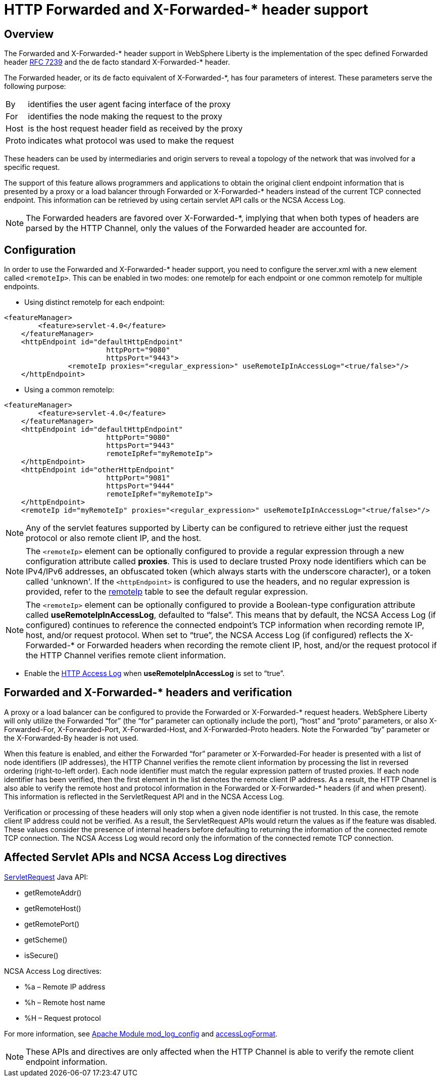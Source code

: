 
// Copyright (c) 2018 IBM Corporation and others.
// Licensed under Creative Commons Attribution-NoDerivatives
// 4.0 International (CC BY-ND 4.0)
//   https://creativecommons.org/licenses/by-nd/4.0/
//
// Contributors:
//     IBM Corporation
//

= HTTP Forwarded and X-Forwarded-* header support
// Choose a title that a developer would search for, given the subject of the article.
// Pithy single sentence description of the command. What is it, and why is it important?

// If relevant, more info.

== Overview

The Forwarded and X-Forwarded-* header support in WebSphere Liberty is the implementation of the spec defined Forwarded header https://tools.ietf.org/html/rfc7239[RFC 7239] and the de facto standard X-Forwarded-* header.

The Forwarded header, or its de facto equivalent of X-Forwarded-*, has four parameters of
interest. These parameters serve the following purpose:
[horizontal]
By:: identifies the user agent facing interface of the proxy
For:: identifies the node making the request to the proxy
Host:: is the host request header field as received by the proxy
Proto:: indicates what protocol was used to make the request

These headers can be used by intermediaries and origin servers to reveal a topology of the
network that was involved for a specific request.

The support of this feature allows programmers and applications to obtain the original client
endpoint information that is presented by a proxy or a load balancer through Forwarded or X-Forwarded-*
headers instead of the current TCP connected endpoint. This information can be retrieved by using
certain servlet API calls or the NCSA Access Log.

NOTE: The Forwarded headers are favored over X-Forwarded-*, implying that when both types of headers are parsed by the HTTP Channel, only the
values of the Forwarded header are accounted for.

== Configuration

In order to use the Forwarded and X-Forwarded-* header support, you need to configure the server.xml with a new element called ``<remoteIp>``.
This can be enabled in two modes: one remoteIp for each endpoint or one common remoteIp for multiple endpoints.

* Using distinct remoteIp for each endpoint:
----
<featureManager>
        <feature>servlet-4.0</feature>
    </featureManager>
    <httpEndpoint id="defaultHttpEndpoint"
                        httpPort="9080"
                        httpsPort="9443">
               <remoteIp proxies="<regular_expression>" useRemoteIpInAccessLog="<true/false>"/>
    </httpEndpoint>
----

* Using a common remoteIp:
----
<featureManager>
        <feature>servlet-4.0</feature>
    </featureManager>
    <httpEndpoint id="defaultHttpEndpoint"
                        httpPort="9080"
                        httpsPort="9443"
                        remoteIpRef="myRemoteIp">
    </httpEndpoint>
    <httpEndpoint id="otherHttpEndpoint"
                        httpPort="9081"
                        httpsPort="9444"
                        remoteIpRef="myRemoteIp">
    </httpEndpoint>
    <remoteIp id="myRemoteIp" proxies="<regular_expression>" useRemoteIpInAccessLog="<true/false>"/>
----

NOTE: Any of the servlet features supported by Liberty can be configured to retrieve either just the request protocol or also remote client IP, and the host.

NOTE: The ``<remoteIp>`` element can be optionally configured to provide a regular expression through a new configuration attribute called *proxies*. This is used to declare trusted Proxy node identifiers which can be IPv4/IPv6 addresses, an obfuscated token (which always starts with the underscore character), or a token called 'unknown'. If the ``<httpEndpoint>`` is configured to use the headers, and no regular expression is provided, refer to the https://www.ibm.com/support/knowledgecenter/en/SSEQTP_liberty/com.ibm.websphere.liberty.autogen.base.doc/ae/rwlp_config_httpEndpoint.html[remoteIp] table to see the default regular expression.

NOTE: The ``<remoteIp>`` element can be optionally configured to provide a Boolean-type configuration attribute called *useRemoteIpInAccessLog*, defaulted to “false”. This means that by default, the NCSA Access Log (if configured) continues to reference the connected endpoint's TCP information when recording remote IP, host, and/or request protocol. When set to “true”, the NCSA Access Log (if configured) reflects the X-Forwarded-* or Forwarded headers when recording the remote client IP, host, and/or the request protocol if the HTTP Channel verifies remote client information.

* Enable the https://www.ibm.com/support/knowledgecenter/en/SSEQTP_liberty/com.ibm.websphere.wlp.doc/ae/rwlp_http_accesslogs.html[HTTP Access Log] when *useRemoteIpInAccessLog* is set to “true”.

== Forwarded and X-Forwarded-* headers and verification

A proxy or a load balancer can be configured to provide the Forwarded or X-Forwarded-* request headers. WebSphere Liberty will only utilize the Forwarded “for” (the “for” parameter can optionally include the port), “host” and “proto” parameters, or also X-Forwarded-For, X-Forwarded-Port, X-Forwarded-Host, and X-Forwarded-Proto headers. Note the Forwarded “by” parameter or the X-Forwarded-By header is not used.

When this feature is enabled, and either the Forwarded “for” parameter or X-Forwarded-For header is presented with a list of node identifiers (IP addresses), the HTTP Channel verifies the remote client information by processing the list in reversed ordering (right-to-left order). Each node identifier must match the regular expression pattern of trusted proxies. If each node identifier has been verified, then the first element in the list denotes the remote client IP address. As a result, the HTTP Channel is also able to verify the remote host and protocol information in the Forwarded or X-Forwarded-* headers (if and when present). This information is reflected in the ServletRequest API and in the NCSA Access Log.

Verification or processing of these headers will only stop when a given node identifier is not trusted. In this case, the remote client IP address could not be verified. As a result, the ServletRequest APIs would return the values as if the feature was disabled. These values consider the presence of internal headers before defaulting to returning the information of the connected remote TCP connection. The NCSA Access Log would record only the information of the connected remote TCP connection.

== Affected Servlet APIs and NCSA Access Log directives

.https://javaee.github.io/javaee-spec/javadocs/javax/servlet/ServletRequest.html[ServletRequest] Java API:
* getRemoteAddr()
* getRemoteHost()
* getRemotePort()
* getScheme()
* isSecure()

.NCSA Access Log directives:
* %a – Remote IP address
* %h – Remote host name
* %H – Request protocol

For more information, see http://publib.boulder.ibm.com/httpserv/manual70/mod/mod_log_config.html[Apache Module mod_log_config] and https://www.ibm.com/support/knowledgecenter/SSAW57_9.0.0/com.ibm.websphere.nd.multiplatform.doc/ae/rrun_chain_httpcustom.html?view=embed#accesslogformat[accessLogFormat].

NOTE: These APIs and directives are only affected when the HTTP Channel is able to verify the remote client endpoint information.
